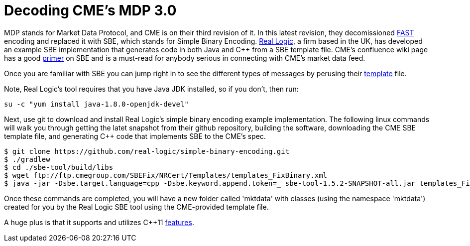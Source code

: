 = Decoding CME's MDP 3.0

MDP stands for Market Data Protocol, and CME is on their third revision of it. In this latest revision, they decomissioned https://en.wikipedia.org/wiki/FAST_protocol[FAST] encoding and replaced it with SBE, which stands for Simple Binary Encoding. http://www.real-logic.co.uk/[Real Logic], a firm based in the UK, has developed an example SBE implementation that generates code in both Java and C++ from a SBE template file. CME's confluence wiki page has a good https://goo.gl/EegRYL[primer] on SBE and is a must-read for anybody serious in connecting with CME's market data feed.

Once you are familiar with SBE you can jump right in to see the different types of messages by perusing their ftp://ftp.cmegroup.com/SBEFix/NRCert/Templates/templates_FixBinary.xml[template] file.

Note, Real Logic's tool requires that you have Java JDK installed, so if you don't, then run:

[source,bash]
su -c "yum install java-1.8.0-openjdk-devel"

Next, use git to download and install Real Logic's simple binary encoding example implementation. The following linux commands will walk you through getting the latet snapshot from their github repository, building the software, downloading the CME SBE template file, and generating C++ code that implements SBE to the CME's spec.

[source,bash]
-------------------
$ git clone https://github.com/real-logic/simple-binary-encoding.git
$ ./gradlew
$ cd ./sbe-tool/build/libs
$ wget ftp://ftp.cmegroup.com/SBEFix/NRCert/Templates/templates_FixBinary.xml
$ java -jar -Dsbe.target.language=cpp -Dsbe.keyword.append.token=_ sbe-tool-1.5.2-SNAPSHOT-all.jar templates_FixBinary.xml
-------------------

Once these commands are completed, you will have a new folder called 'mktdata' with classes (using the namespace 'mktdata') created for you by the Real Logic SBE tool using the CME-provided template file. 

A huge plus is that it supports and utilizes C++11 http://blog.smartbear.com/c-plus-plus/the-biggest-changes-in-c11-and-why-you-should-care/[features]. 



